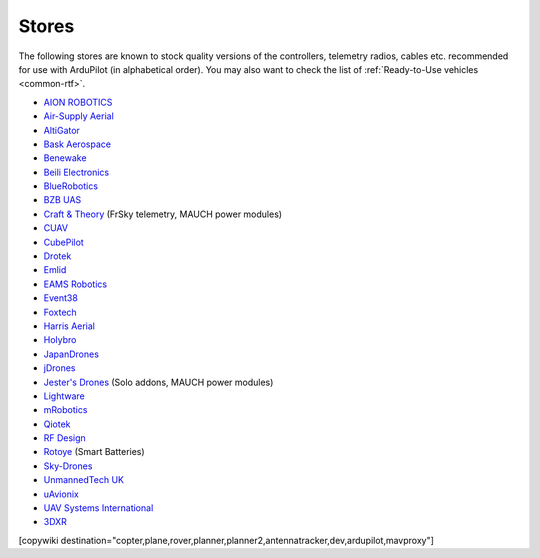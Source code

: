 .. _stores:

======
Stores
======

The following stores are known to stock quality versions of the controllers, telemetry radios, cables etc.
recommended for use with ArduPilot (in alphabetical order).  You may also want to check the list of :ref:`Ready-to-Use vehicles <common-rtf>`.

* `AION ROBOTICS <https://www.aionrobotics.com>`__
* `Air-Supply Aerial <https://www.airsupply.com>`__
* `AltiGator <http://www.altigator.com/>`__
* `Bask Aerospace <https://baskaerospace.com.au/>`__
* `Benewake <https://beixingguangzi.en.alibaba.com/>`__
* `Beili Electronics <https://www.blicube.com/>`__
* `BlueRobotics <https://www.bluerobotics.com/store/>`__
* `BZB UAS <https://bzbuas.com/>`__
* `Craft & Theory <http://www.craftandtheoryllc.com/store/>`__ (FrSky telemetry, MAUCH power modules)
* `CUAV <https://store.cuav.net/>`__
* `CubePilot <https://www.cubepilot.org>`__
* `Drotek <https://drotek.com/>`__
* `Emlid <https://store.emlid.com/>`__
* `EAMS Robotics <https://store.shopping.yahoo.co.jp/elab-store/>`__
* `Event38 <https://event38.com/shop/>`__
* `Foxtech <https://www.foxtechfpv.com>`__
* `Harris Aerial <https://www.harrisaerial.com/shop/>`__
* `Holybro <https://shop.holybro.com/>`__
* `JapanDrones <http://japandrones.com/>`__
* `jDrones <http://store.jdrones.com/>`__
* `Jester's Drones <http://www.jestersdrones.org/store/>`__ (Solo addons, MAUCH power modules)
* `Lightware <https://lightware.co.za/>`__
* `mRobotics <http://mrobotics.io/>`__
* `Qiotek <http://www.qio-tek.com/>`__
* `RF Design <http://store.rfdesign.com.au/>`__
* `Rotoye <https://rotoye.com/>`__ (Smart Batteries)
* `Sky-Drones <https://sky-drones.com/store>`__
* `UnmannedTech UK <https://www.unmannedtechshop.co.uk/>`__
* `uAvionix <https://uavionix.com/>`__
* `UAV Systems International <https://uavsystemsinternational.com/collections/all>`__
* `3DXR <https://www.3dxr.co.uk/>`__


[copywiki destination="copter,plane,rover,planner,planner2,antennatracker,dev,ardupilot,mavproxy"]
